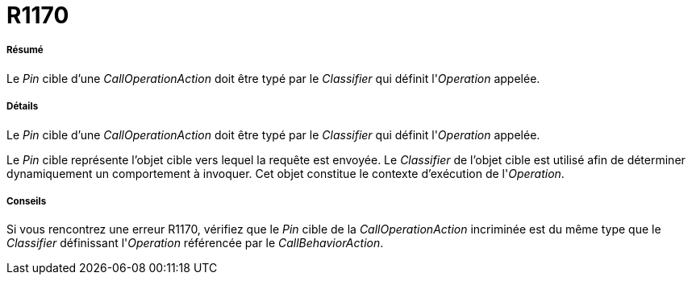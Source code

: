 // Disable all captions for figures.
:!figure-caption:
// Path to the stylesheet files
:stylesdir: .

[[R1170]]

[[r1170]]
= R1170

[[Résumé]]

[[résumé]]
===== Résumé

Le _Pin_ cible d'une _CallOperationAction_ doit être typé par le _Classifier_ qui définit l'_Operation_ appelée.

[[Détails]]

[[détails]]
===== Détails

Le _Pin_ cible d'une _CallOperationAction_ doit être typé par le _Classifier_ qui définit l'_Operation_ appelée.

Le _Pin_ cible représente l'objet cible vers lequel la requête est envoyée. Le _Classifier_ de l'objet cible est utilisé afin de déterminer dynamiquement un comportement à invoquer. Cet objet constitue le contexte d'exécution de l'_Operation_.

[[Conseils]]

[[conseils]]
===== Conseils

Si vous rencontrez une erreur R1170, vérifiez que le _Pin_ cible de la _CallOperationAction_ incriminée est du même type que le _Classifier_ définissant l'_Operation_ référencée par le _CallBehaviorAction_.


